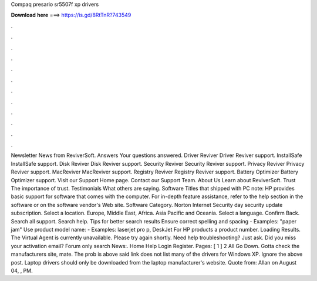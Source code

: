 Compaq presario sr5507f xp drivers

𝐃𝐨𝐰𝐧𝐥𝐨𝐚𝐝 𝐡𝐞𝐫𝐞 ===> https://is.gd/8RtTnR?743549

.

.

.

.

.

.

.

.

.

.

.

.

Newsletter News from ReviverSoft. Answers Your questions answered. Driver Reviver Driver Reviver support. InstallSafe InstallSafe support. Disk Reviver Disk Reviver support. Security Reviver Security Reviver support.
Privacy Reviver Privacy Reviver support. MacReviver MacReviver support. Registry Reviver Registry Reviver support. Battery Optimizer Battery Optimizer support. Visit our Support Home page. Contact our Support Team. About Us Learn about ReviverSoft. Trust The importance of trust. Testimonials What others are saying. Software Titles that shipped with PC note: HP provides basic support for software that comes with the computer. For in-depth feature assistance, refer to the help section in the software or on the software vendor's Web site.
Software Category. Norton Internet Security day security update subscription. Select a location. Europe, Middle East, Africa. Asia Pacific and Oceania. Select a language. Confirm Back. Search all support. Search help. Tips for better search results Ensure correct spelling and spacing - Examples: "paper jam" Use product model name: - Examples: laserjet pro p, DeskJet For HP products a product number.
Loading Results. The Virtual Agent is currently unavailable. Please try again shortly. Need help troubleshooting? Just ask. Did you miss your activation email? Forum only search News:. Home Help Login Register.
Pages: [ 1 ] 2 All Go Down. Gotta check the manufacturers site, mate. The prob is above said link does not list many of the drivers for Windows XP. Ignore the above post. Laptop drivers should only be downloaded from the laptop manufacturer's website. Quote from: Allan on August 04, , PM.